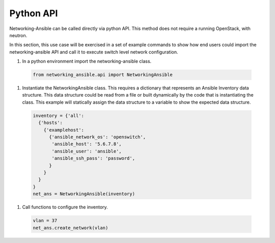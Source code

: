 .. _api:

==========
Python API
==========

Networking-Ansible can be called directly via python API. This method does not
require a running OpenStack, with neutron.

In this section, this use case will be exercised in a set of example commands to
show how end users could import the networking-ansible API and call it to
execute switch level network configuration.

#. In a python environment import the networking-ansible class.

  .. code-block:: console

    from networking_ansible.api import NetworkingAnsible

#. Instantiate the NetworkingAnsible class. This requires a dictionary that
   represents an Ansible Inventory data structure. This data structure could be
   read from a file or built dynamically by the code that is instantiating the
   class. This example will statically assign the data structure to a variable
   to show the expected data structure.

  .. code-block:: console

    inventory = {'all':
      {'hosts':
        {'examplehost':
          {'ansible_network_os': 'openswitch',
           'ansible_host': '5.6.7.8',
           'ansible_user': 'ansible',
           'ansible_ssh_pass': 'password',
          }
        }
      }
    }
    net_ans = NetworkingAnsible(inventory)

#. Call functions to configure the inventory.

  .. code-block:: console

    vlan = 37
    net_ans.create_network(vlan)
